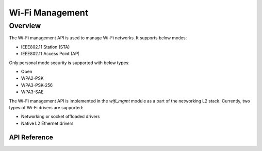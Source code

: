 .. _wifi_mgmt:

Wi-Fi Management
################

Overview
========

The Wi-Fi management API is used to manage Wi-Fi networks. It supports below modes:

* IEEE802.11 Station (STA)
* IEEE802.11 Access Point (AP)

Only personal mode security is supported with below types:

* Open
* WPA2-PSK
* WPA3-PSK-256
* WPA3-SAE

The Wi-Fi management API is implemented in the `wifi_mgmt` module as a part of the networking L2 stack.
Currently, two types of Wi-Fi drivers are supported:

* Networking or socket offloaded drivers
* Native L2 Ethernet drivers

API Reference
*************


